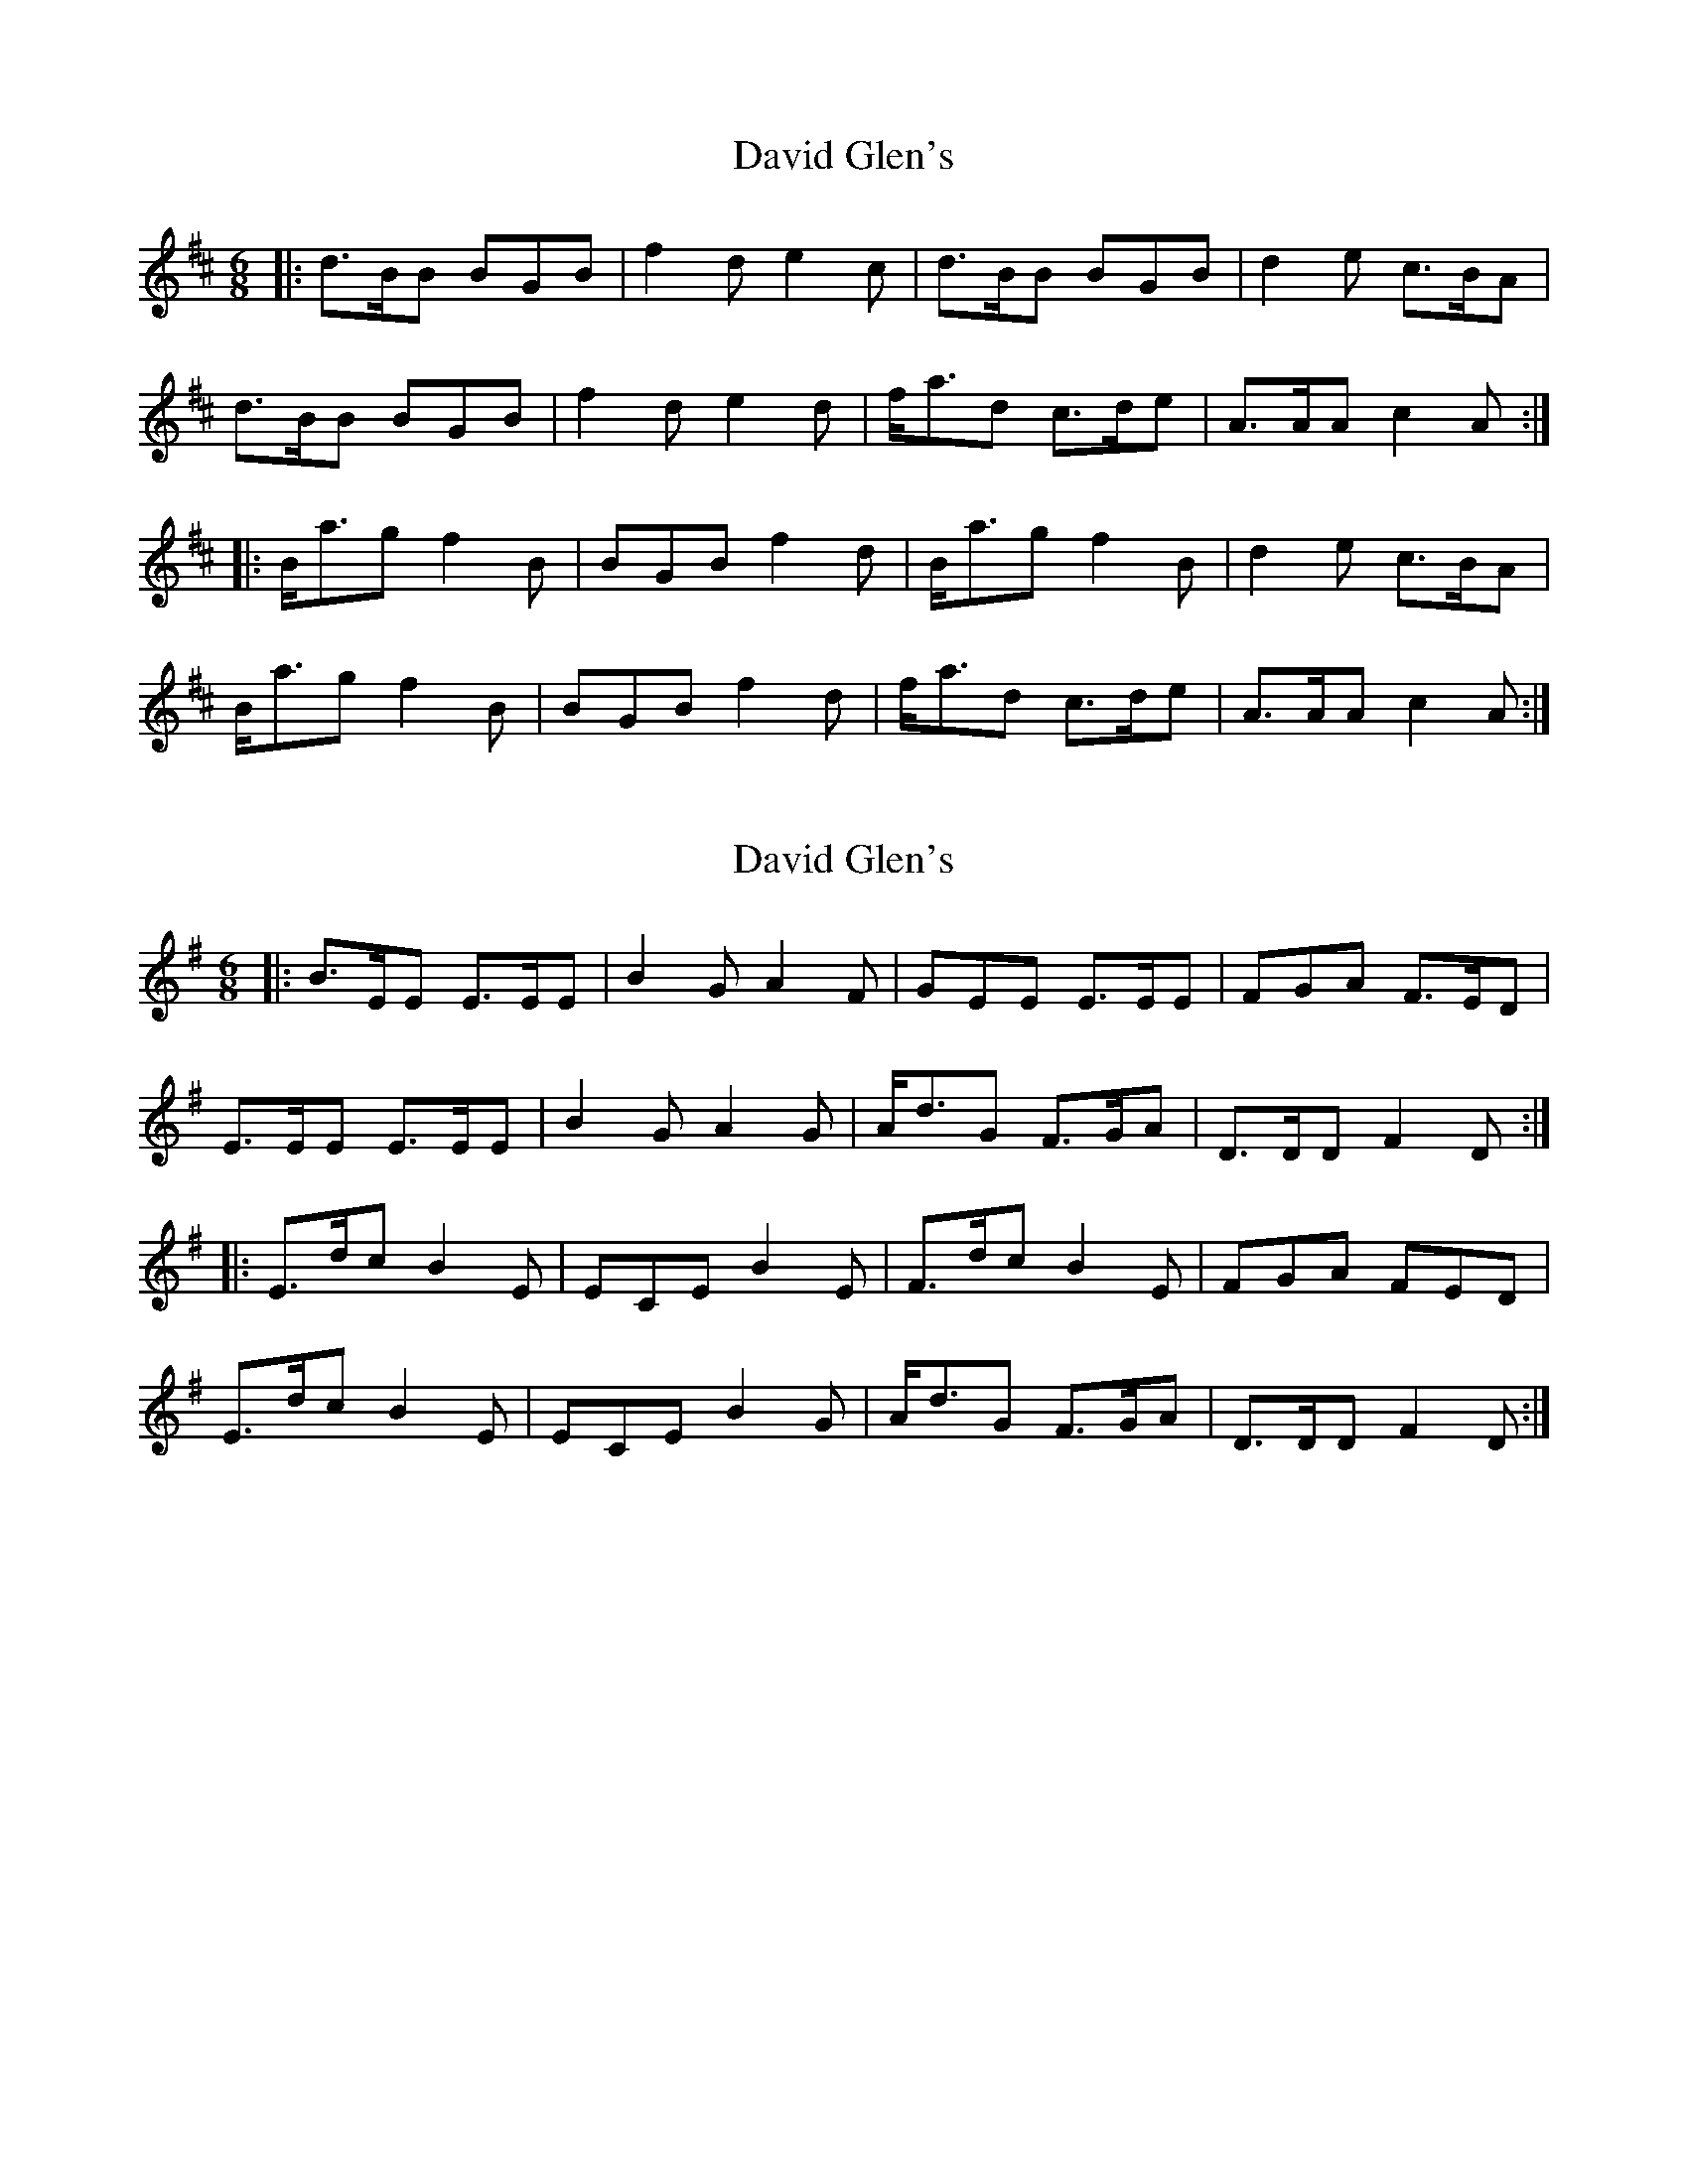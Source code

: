 X: 1
T: David Glen's
Z: ukejosh
S: https://thesession.org/tunes/14672#setting27074
R: jig
M: 6/8
L: 1/8
K: Bmin
|: d>BB BGB | f2 d e2 c | d>BB BGB | d2 e c>BA |
d>BB BGB | f2 d e2 d | f<ad c>de | A>AA c2 A :|
|: B<ag f2 B | BGB f2 d | B<ag f2 B | d2 e c>BA |
B<ag f2 B | BGB f2 d | f<ad c>de | A>AA c2 A :|]
X: 2
T: David Glen's
Z: ukejosh
S: https://thesession.org/tunes/14672#setting27075
R: jig
M: 6/8
L: 1/8
K: Emin
|: B>EE E>EE | B2 G A2 F | GEE E>EE | FGA F>ED |
E>EE E>EE | B2 G A2 G | A<dG F>GA | D>DD F2 D :|
|: E>dc B2 E | ECE B2 E | F>dc B2 E | FGA FED |
E>dc B2 E | ECE B2 G | A<dG F>GA | D>DD F2 D :|]
